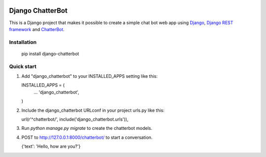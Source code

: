 .. image:: https://travis-ci.org/gunthercox/django_chatterbot.svg?branch=master
    :target: https://travis-ci.org/gunthercox/django_chatterbot
.. image:: https://img.shields.io/pypi/v/chatterbot.svg
    :target: https://pypi.python.org/pypi/django-chatterbot/

=================
Django ChatterBot
=================

This is a Django project that makes it possible to create a simple chat bot web
app using Django_, `Django REST framework`_ and ChatterBot_.

Installation
------------

   pip install django-chatterbot

Quick start
-----------

1. Add "django_chatterbot" to your INSTALLED_APPS setting like this::

   INSTALLED_APPS = (
       ...
       'django_chatterbot',
   )

2. Include the django_chatterbot URLconf in your project urls.py like this::

   url(r'^chatterbot/', include('django_chatterbot.urls')),

3. Run `python manage.py migrate` to create the chatterbot models.

4. POST to http://127.0.0.1:8000/chatterbot/ to start a conversation.

   {'text': 'Hello, how are you?'}

.. _Django: https://www.djangoproject.com
.. _Django REST framework: http://www.django-rest-framework.org
.. _ChatterBot: https://github.com/gunthercox/ChatterBot
